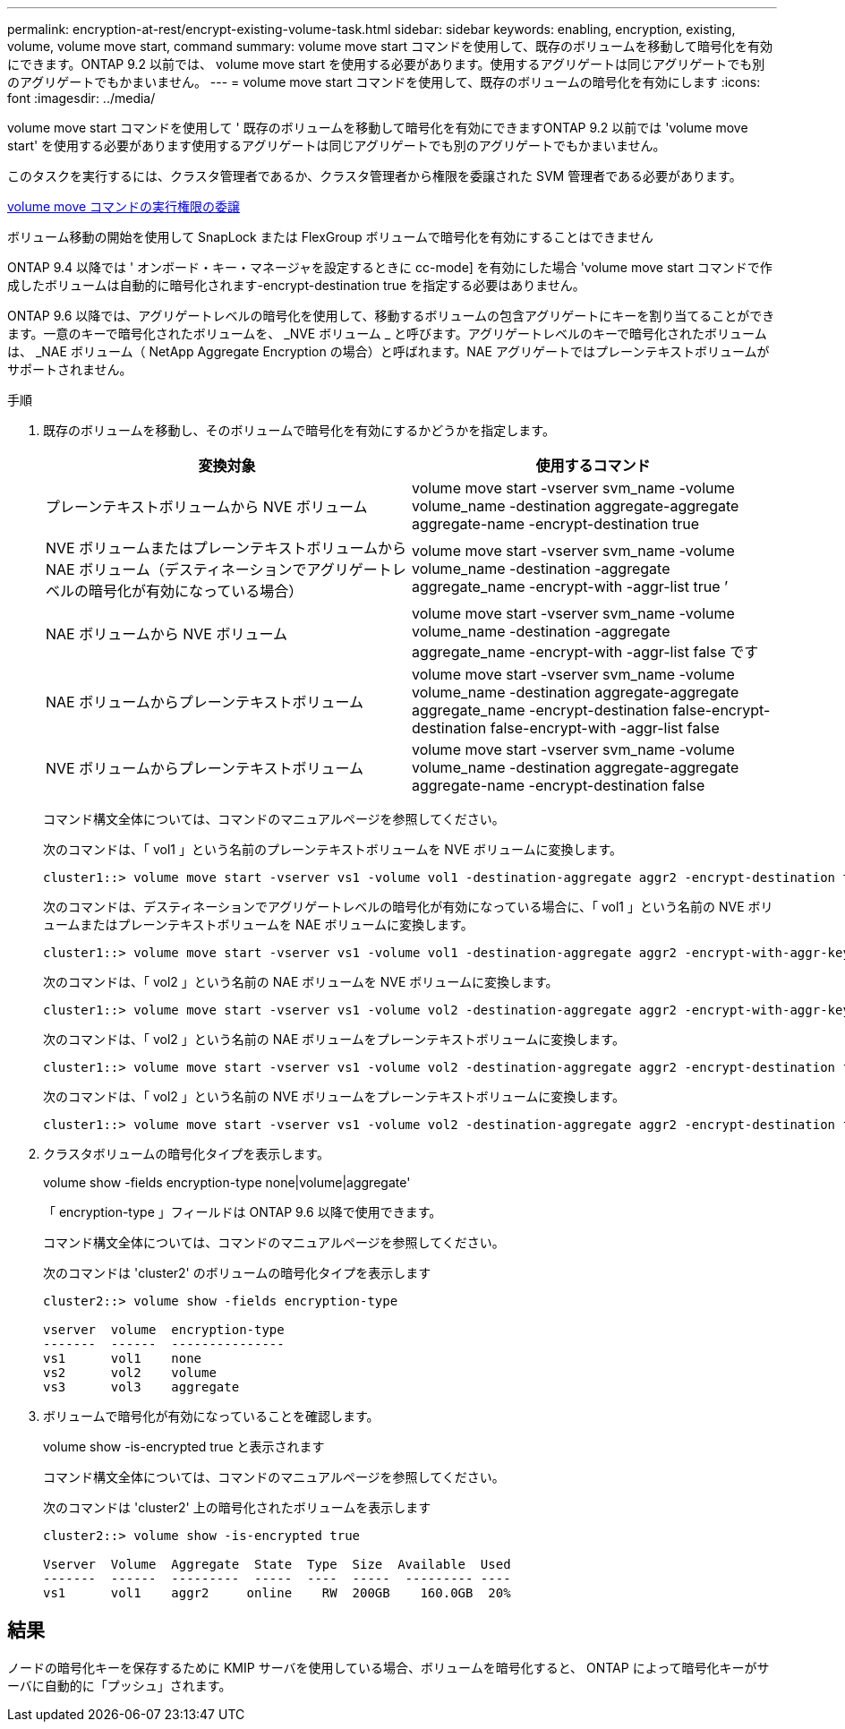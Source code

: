 ---
permalink: encryption-at-rest/encrypt-existing-volume-task.html 
sidebar: sidebar 
keywords: enabling, encryption, existing, volume, volume move start, command 
summary: volume move start コマンドを使用して、既存のボリュームを移動して暗号化を有効にできます。ONTAP 9.2 以前では、 volume move start を使用する必要があります。使用するアグリゲートは同じアグリゲートでも別のアグリゲートでもかまいません。 
---
= volume move start コマンドを使用して、既存のボリュームの暗号化を有効にします
:icons: font
:imagesdir: ../media/


[role="lead"]
volume move start コマンドを使用して ' 既存のボリュームを移動して暗号化を有効にできますONTAP 9.2 以前では 'volume move start' を使用する必要があります使用するアグリゲートは同じアグリゲートでも別のアグリゲートでもかまいません。

このタスクを実行するには、クラスタ管理者であるか、クラスタ管理者から権限を委譲された SVM 管理者である必要があります。

xref:delegate-volume-encryption-svm-administrator-task.adoc[volume move コマンドの実行権限の委譲]

ボリューム移動の開始を使用して SnapLock または FlexGroup ボリュームで暗号化を有効にすることはできません

ONTAP 9.4 以降では ' オンボード・キー・マネージャを設定するときに cc-mode] を有効にした場合 'volume move start コマンドで作成したボリュームは自動的に暗号化されます-encrypt-destination true を指定する必要はありません。

ONTAP 9.6 以降では、アグリゲートレベルの暗号化を使用して、移動するボリュームの包含アグリゲートにキーを割り当てることができます。一意のキーで暗号化されたボリュームを、 _NVE ボリューム _ と呼びます。アグリゲートレベルのキーで暗号化されたボリュームは、 _NAE ボリューム（ NetApp Aggregate Encryption の場合）と呼ばれます。NAE アグリゲートではプレーンテキストボリュームがサポートされません。

.手順
. 既存のボリュームを移動し、そのボリュームで暗号化を有効にするかどうかを指定します。
+
|===
| 変換対象 | 使用するコマンド 


 a| 
プレーンテキストボリュームから NVE ボリューム
 a| 
volume move start -vserver svm_name -volume volume_name -destination aggregate-aggregate aggregate-name -encrypt-destination true



 a| 
NVE ボリュームまたはプレーンテキストボリュームから NAE ボリューム（デスティネーションでアグリゲートレベルの暗号化が有効になっている場合）
 a| 
volume move start -vserver svm_name -volume volume_name -destination -aggregate aggregate_name -encrypt-with -aggr-list true ’



 a| 
NAE ボリュームから NVE ボリューム
 a| 
volume move start -vserver svm_name -volume volume_name -destination -aggregate aggregate_name -encrypt-with -aggr-list false です



 a| 
NAE ボリュームからプレーンテキストボリューム
 a| 
volume move start -vserver svm_name -volume volume_name -destination aggregate-aggregate aggregate_name -encrypt-destination false-encrypt-destination false-encrypt-with -aggr-list false



 a| 
NVE ボリュームからプレーンテキストボリューム
 a| 
volume move start -vserver svm_name -volume volume_name -destination aggregate-aggregate aggregate-name -encrypt-destination false

|===
+
コマンド構文全体については、コマンドのマニュアルページを参照してください。

+
次のコマンドは、「 vol1 」という名前のプレーンテキストボリュームを NVE ボリュームに変換します。

+
[listing]
----
cluster1::> volume move start -vserver vs1 -volume vol1 -destination-aggregate aggr2 -encrypt-destination true
----
+
次のコマンドは、デスティネーションでアグリゲートレベルの暗号化が有効になっている場合に、「 vol1 」という名前の NVE ボリュームまたはプレーンテキストボリュームを NAE ボリュームに変換します。

+
[listing]
----
cluster1::> volume move start -vserver vs1 -volume vol1 -destination-aggregate aggr2 -encrypt-with-aggr-key true
----
+
次のコマンドは、「 vol2 」という名前の NAE ボリュームを NVE ボリュームに変換します。

+
[listing]
----
cluster1::> volume move start -vserver vs1 -volume vol2 -destination-aggregate aggr2 -encrypt-with-aggr-key false
----
+
次のコマンドは、「 vol2 」という名前の NAE ボリュームをプレーンテキストボリュームに変換します。

+
[listing]
----
cluster1::> volume move start -vserver vs1 -volume vol2 -destination-aggregate aggr2 -encrypt-destination false -encrypt-with-aggr-key false
----
+
次のコマンドは、「 vol2 」という名前の NVE ボリュームをプレーンテキストボリュームに変換します。

+
[listing]
----
cluster1::> volume move start -vserver vs1 -volume vol2 -destination-aggregate aggr2 -encrypt-destination false
----
. クラスタボリュームの暗号化タイプを表示します。
+
volume show -fields encryption-type none|volume|aggregate'

+
「 encryption-type 」フィールドは ONTAP 9.6 以降で使用できます。

+
コマンド構文全体については、コマンドのマニュアルページを参照してください。

+
次のコマンドは 'cluster2' のボリュームの暗号化タイプを表示します

+
[listing]
----
cluster2::> volume show -fields encryption-type

vserver  volume  encryption-type
-------  ------  ---------------
vs1      vol1    none
vs2      vol2    volume
vs3      vol3    aggregate
----
. ボリュームで暗号化が有効になっていることを確認します。
+
volume show -is-encrypted true と表示されます

+
コマンド構文全体については、コマンドのマニュアルページを参照してください。

+
次のコマンドは 'cluster2' 上の暗号化されたボリュームを表示します

+
[listing]
----
cluster2::> volume show -is-encrypted true

Vserver  Volume  Aggregate  State  Type  Size  Available  Used
-------  ------  ---------  -----  ----  -----  --------- ----
vs1      vol1    aggr2     online    RW  200GB    160.0GB  20%
----




== 結果

ノードの暗号化キーを保存するために KMIP サーバを使用している場合、ボリュームを暗号化すると、 ONTAP によって暗号化キーがサーバに自動的に「プッシュ」されます。
